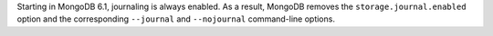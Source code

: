 Starting in MongoDB 6.1, journaling is always enabled. As a result, MongoDB 
removes the ``storage.journal.enabled`` option and the corresponding 
``--journal`` and ``--nojournal`` command-line options.